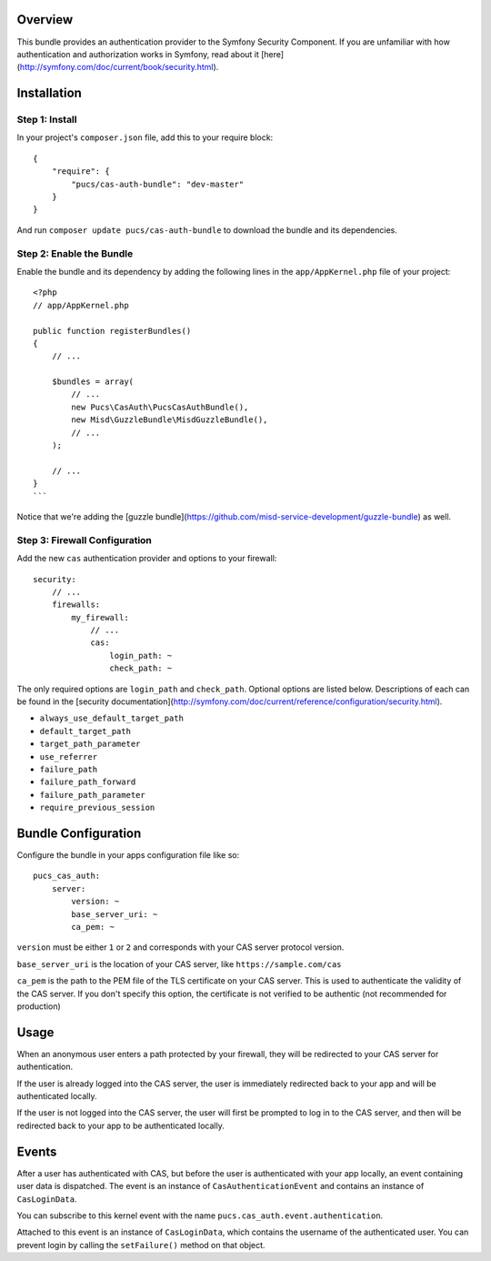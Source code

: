 Overview
========

This bundle provides an authentication provider to the Symfony Security Component.
If you are unfamiliar with how authentication and authorization works in Symfony,
read about it [here](http://symfony.com/doc/current/book/security.html).

Installation
============

Step 1: Install
---------------

In your project's ``composer.json`` file, add this to your require block::

    {
        "require": {
            "pucs/cas-auth-bundle": "dev-master"
        }
    }

And run ``composer update pucs/cas-auth-bundle`` to download the bundle and its dependencies.

Step 2: Enable the Bundle
-------------------------

Enable the bundle and its dependency by adding the following lines in the ``app/AppKernel.php``
file of your project::

    <?php
    // app/AppKernel.php

    public function registerBundles()
    {
        // ...

        $bundles = array(
            // ...
            new Pucs\CasAuth\PucsCasAuthBundle(),
            new Misd\GuzzleBundle\MisdGuzzleBundle(),
            // ...
        );

        // ...
    }
    ```

Notice that we're adding the [guzzle bundle](https://github.com/misd-service-development/guzzle-bundle) as well.

Step 3: Firewall Configuration
------------------------------

Add the new ``cas`` authentication provider and options to your firewall::

    security:
        // ...
        firewalls:
            my_firewall:
                // ...
                cas:
                    login_path: ~
                    check_path: ~

The only required options are ``login_path`` and ``check_path``. Optional options are listed
below. Descriptions of each can be found in the [security documentation](http://symfony.com/doc/current/reference/configuration/security.html).

* ``always_use_default_target_path``
* ``default_target_path``
* ``target_path_parameter``
* ``use_referrer``
* ``failure_path``
* ``failure_path_forward``
* ``failure_path_parameter``
* ``require_previous_session``

Bundle Configuration
====================

Configure the bundle in your apps configuration file like so::

    pucs_cas_auth:
        server:
            version: ~
            base_server_uri: ~
            ca_pem: ~

``version`` must be either ``1`` or ``2`` and corresponds with your CAS server protocol version.

``base_server_uri`` is the location of your CAS server, like ``https://sample.com/cas``

``ca_pem`` is the path to the PEM file of the TLS certificate on your CAS server.
This is used to authenticate the validity of the CAS server. If you don't specify
this option, the certificate is not verified to be authentic (not recommended
for production)

Usage
=====

When an anonymous user enters a path protected by your firewall, they will be redirected
to your CAS server for authentication.

If the user is already logged into the CAS server, the user is immediately redirected back
to your app and will be authenticated locally.

If the user is not logged into the CAS server, the user will first be prompted to log in
to the CAS server, and then will be redirected back to your app to be authenticated
locally.

Events
======

After a user has authenticated with CAS, but before the user is authenticated with your
app locally, an event containing user data is dispatched. The event is an instance of
``CasAuthenticationEvent`` and contains an instance of ``CasLoginData``.

You can subscribe to this kernel event with the name ``pucs.cas_auth.event.authentication``.

Attached to this event is an instance  of ``CasLoginData``, which contains the username
of the authenticated user. You can prevent login by calling the ``setFailure()`` method
on that object.
